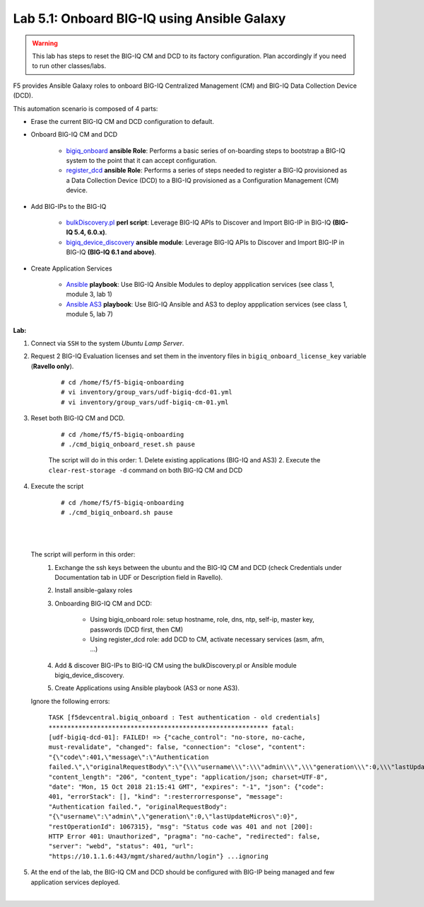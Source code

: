 Lab 5.1: Onboard BIG-IQ using Ansible Galaxy
--------------------------------------------

.. warning:: This lab has steps to reset the BIG-IQ CM and DCD to its factory configuration. Plan accordingly if you need to run other classes/labs.

F5 provides Ansible Galaxy roles to onboard BIG-IQ Centralized Management (CM) and BIG-IQ Data Collection Device (DCD).

This automation scenario is composed of 4 parts:

* Erase the current BIG-IQ CM and DCD configuration to default.

* Onboard BIG-IQ CM and DCD

    - `bigiq_onboard`_ **ansible Role**: Performs a basic series of on-boarding steps to bootstrap a BIG-IQ system to the point that it can accept configuration.

    - `register_dcd`_  **ansible Role**: Performs a series of steps needed to register a BIG-IQ provisioned as a Data Collection Device (DCD) to a BIG-IQ provisioned as a Configuration Management (CM) device.

* Add BIG-IPs to the BIG-IQ

    - `bulkDiscovery.pl`_  **perl script**: Leverage BIG-IQ APIs to Discover and Import BIG-IP in BIG-IQ **(BIG-IQ 5.4, 6.0.x)**.

    - `bigiq_device_discovery`_  **ansible module**: Leverage BIG-IQ APIs to Discover and Import BIG-IP in BIG-IQ **(BIG-IQ 6.1 and above)**.

* Create Application Services

    - `Ansible`_ **playbook**: Use BIG-IQ Ansible Modules to deploy appplication services (see class 1, module 3, lab 1)

    - `Ansible AS3`_ **playbook**: Use BIG-IQ Ansible and AS3 to deploy appplication services (see class 1, module 5, lab 7)


.. _bigiq_onboard: https://galaxy.ansible.com/f5devcentral/bigiq_onboard
.. _register_dcd: https://galaxy.ansible.com/f5devcentral/register_dcd
.. _bulkDiscovery.pl: https://downloads.f5.com/esd/eula.sv?sw=BIG-IQ&pro=big-iq_CM&ver=6.0.1&container=v6.0.1.1&path=&file=&B1=I+Accept
.. _bigiq_device_discovery: https://clouddocs.f5.com/products/orchestration/ansible/devel/modules/bigiq_device_discovery_module.html
.. _Ansible: ../../class01/module3/module3.html
.. _Ansible AS3: ../../class01/module5/module5.html

**Lab:**

1. Connect via ``SSH`` to the system *Ubuntu Lamp Server*.

2. Request 2 BIG-IQ Evaluation licenses and set them in the inventory files in ``bigiq_onboard_license_key`` variable (**Ravello only**).

    ::

        # cd /home/f5/f5-bigiq-onboarding 
        # vi inventory/group_vars/udf-bigiq-dcd-01.yml
        # vi inventory/group_vars/udf-bigiq-cm-01.yml

3. Reset both BIG-IQ CM and DCD.

    ::

        # cd /home/f5/f5-bigiq-onboarding
        # ./cmd_bigiq_onboard_reset.sh pause

    The script will do in this order:
    1. Delete existing applications (BIG-IQ and AS3)
    2. Execute the ``clear-rest-storage -d`` command on both BIG-IQ CM and DCD

4. Execute the script

    ::

        # cd /home/f5/f5-bigiq-onboarding
        # ./cmd_bigiq_onboard.sh pause

| 

.. image:: ../pictures/module5/img_module5_lab1_1.png
  :align: center
  :scale: 70%

|

    The script will perform in this order:
        1. Exchange the ssh keys between the ubuntu and the BIG-IQ CM and DCD (check Credentials under Documentation tab in UDF or Description field in Ravello).
        2. Install ansible-galaxy roles
        3. Onboarding BIG-IQ CM and DCD:

            - Using bigiq_onboard role: setup hostname, role, dns, ntp, self-ip, master key, passwords (DCD first, then CM)
            - Using register_dcd role: add DCD to CM, activate necessary services (asm, afm, ...)
            
        4. Add & discover BIG-IPs to BIG-IQ CM using the bulkDiscovery.pl or Ansible module bigiq_device_discovery.
        5. Create Applications using Ansible playbook (AS3 or none AS3).

    Ignore the following errors:

        ``TASK [f5devcentral.bigiq_onboard : Test authentication - old credentials] ***********************************************************
        fatal: [udf-bigiq-dcd-01]: FAILED! => {"cache_control": "no-store, no-cache, must-revalidate", "changed": false, "connection": "close", "content": "{\"code\":401,\"message\":\"Authentication failed.\",\"originalRequestBody\":\"{\\\"username\\\":\\\"admin\\\",\\\"generation\\\":0,\\\"lastUpdateMicros\\\":0}\",\"restOperationId\":1067315,\"errorStack\":[],\"kind\":\":resterrorresponse\"}", "content_length": "206", "content_type": "application/json; charset=UTF-8", "date": "Mon, 15 Oct 2018 21:15:41 GMT", "expires": "-1", "json": {"code": 401, "errorStack": [], "kind": ":resterrorresponse", "message": "Authentication failed.", "originalRequestBody": "{\"username\":\"admin\",\"generation\":0,\"lastUpdateMicros\":0}", "restOperationId": 1067315}, "msg": "Status code was 401 and not [200]: HTTP Error 401: Unauthorized", "pragma": "no-cache", "redirected": false, "server": "webd", "status": 401, "url": "https://10.1.1.6:443/mgmt/shared/authn/login"}
        ...ignoring``

5. At the end of the lab, the BIG-IQ CM and DCD should be configured with BIG-IP being managed and few application services deployed.

.. image:: ../pictures/module5/img_module5_lab1_2.png
  :align: center
  :scale: 50%

|